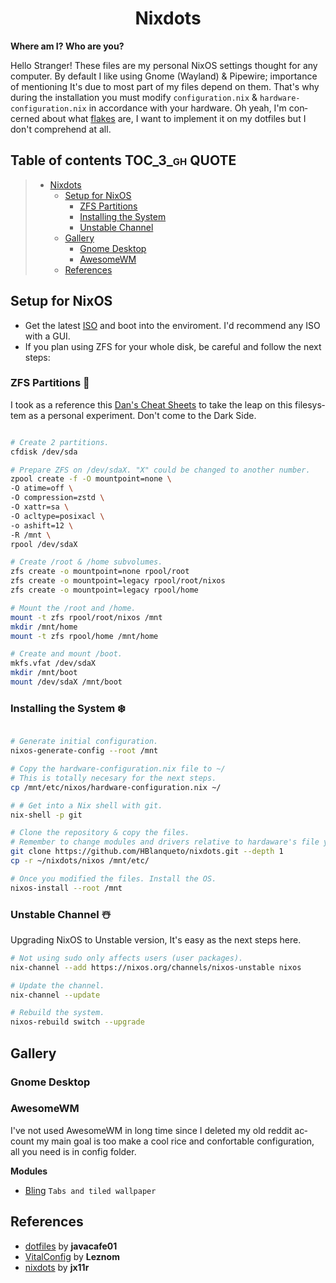 #+author: HBlanqueto
#+date:   2022-03-10
#+EMAIL:  humbertoblanqueto@outlook.com
#+DESCRIPTION: This document has the documentation and explanation of my dotfiles
#+KEYWORDS:  nixos, nix, zfs, wayland, dotfiles
#+LANGUAGE:  en

#+HTML:<div align=center>

* Nixdots

#+HTML:</div>

*Where am I? Who are you?*

#+HTML:<a href="https://nixos.org/"><img alt="NixOS Logo" height="150" align="right" src="https://github.com/NixOS/nixos-artwork/blob/master/logo/nix-snowflake.svg"></a>

Hello Stranger! These files are my personal NixOS settings thought for any computer. By default I like using Gnome (Wayland) & Pipewire; importance of mentioning It's due to most part of my files depend on them. That's why during the installation you must modify =configuration.nix= & =hardware-configuration.nix= in accordance with your hardware. Oh yeah, I'm concerned about what [[https://nixos.wiki/wiki/Flakes#:~:text=Nix%20flakes%20is%20some%20upcoming%20feature%20in%20the,flake.nix%20where%20they%20can%20describe%20their%20own%20dependencies.][flakes]] are, I want to implement it on my dotfiles but I don't comprehend at all. 

** Table of contents :TOC_3_gh:QUOTE:
#+BEGIN_QUOTE
- [[#nixdots][Nixdots]]
  - [[#setup-for-nixos][Setup for NixOS]]
    - [[#zfs-partitions-][ZFS Partitions]]
    - [[#installing-the-system-%EF%B8%8F][Installing the System]]
    - [[#unstable-channel-%EF%B8%8F][Unstable Channel]]
  - [[#gallery][Gallery]]
    - [[#gnome-desktop][Gnome Desktop]]
    - [[#awesome][AwesomeWM]]
  - [[#references][References]]
#+END_QUOTE

** Setup for NixOS

- Get the latest [[https://nixos.org/download.html#nixos-iso][ISO]] and boot into the enviroment. I'd recommend any ISO with a GUI.
- If you plan using ZFS for your whole disk, be careful and follow the next steps:

*** ZFS Partitions 💽

I took as a reference this [[https://cheat.readthedocs.io/en/latest/nixos/zfs_install.html][Dan's Cheat Sheets]] to take the leap on this filesystem as a personal experiment. Don't come to the Dark Side.

#+begin_src sh

# Create 2 partitions.
cfdisk /dev/sda

# Prepare ZFS on /dev/sdaX. "X" could be changed to another number.
zpool create -f -O mountpoint=none \ 
-O atime=off \ 
-O compression=zstd \
-O xattr=sa \ 
-O acltype=posixacl \
-o ashift=12 \
-R /mnt \
rpool /dev/sdaX

# Create /root & /home subvolumes.
zfs create -o mountpoint=none rpool/root
zfs create -o mountpoint=legacy rpool/root/nixos
zfs create -o mountpoint=legacy rpool/home

# Mount the /root and /home.
mount -t zfs rpool/root/nixos /mnt
mkdir /mnt/home
mount -t zfs rpool/home /mnt/home

# Create and mount /boot.
mkfs.vfat /dev/sdaX
mkdir /mnt/boot
mount /dev/sdaX /mnt/boot

#+end_src

*** Installing the System ❄️

#+begin_src sh

# Generate initial configuration.
nixos-generate-config --root /mnt

# Copy the hardware-configuration.nix file to ~/
# This is totally necesary for the next steps.
cp /mnt/etc/nixos/hardware-configuration.nix ~/

# # Get into a Nix shell with git.
nix-shell -p git

# Clone the repository & copy the files.
# Remember to change modules and drivers relative to hardaware's file you have in ~/
git clone https://github.com/HBlanqueto/nixdots.git --depth 1
cp -r ~/nixdots/nixos /mnt/etc/

# Once you modified the files. Install the OS.
nixos-install --root /mnt
#+end_src

*** Unstable Channel ☃️

Upgrading NixOS to Unstable version, It's easy as the next steps here.

#+begin_src sh
# Not using sudo only affects users (user packages).
nix-channel --add https://nixos.org/channels/nixos-unstable nixos

# Update the channel.
nix-channel --update

# Rebuild the system.
nixos-rebuild switch --upgrade
#+end_src

** Gallery

*** Gnome Desktop

#+HTML:<img alt="Screenshot" align="center" src="https://raw.githubusercontent.com/HBlanqueto/nixdots/snowflake/.github/images/gnomedesktop.png"></a>

*** AwesomeWM

I've not used AwesomeWM in long time since I deleted my old reddit account my main goal is too make a cool rice and confortable configuration, all you need is in config folder. 

*Modules*
- [[https://blingcorp.github.io/bling/#/][Bling]] =Tabs and tiled wallpaper=

#+HTML:<img alt="Screenshot" align="center" src="https://raw.githubusercontent.com/HBlanqueto/nixdots/snowflake/.github/images/awesomewm.png"></a>

** References
- [[https://github.com/JavaCafe01/dotfiles][dotfiles]] by *javacafe01*
- [[https://github.com/Leznom/VitalConfig][VitalConfig]] by *Leznom*
- [[https://github.com/jx11r/nixdots][nixdots]] by *jx11r*
